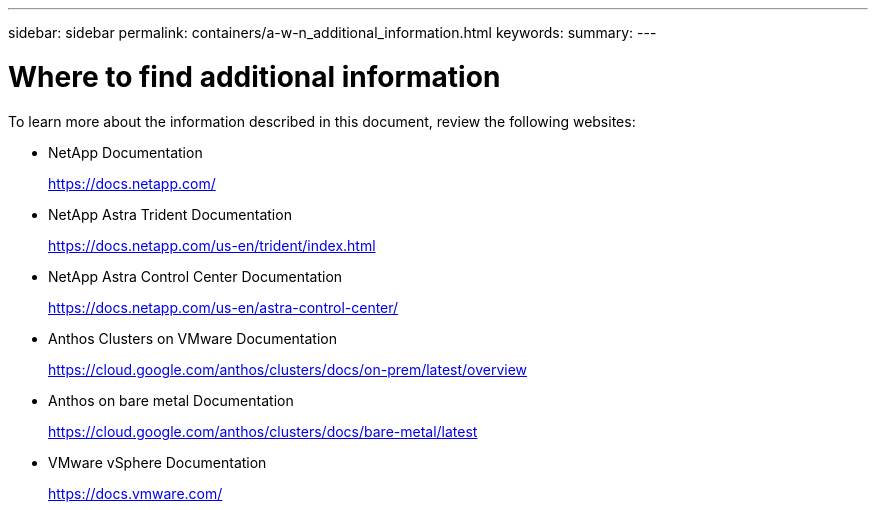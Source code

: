 ---
sidebar: sidebar
permalink: containers/a-w-n_additional_information.html
keywords:
summary:
---

= Where to find additional information
:hardbreaks:
:nofooter:
:icons: font
:linkattrs:
:imagesdir: ../media/

//
// This file was created with NDAC Version 0.9 (June 4, 2020)
//
// 2020-06-25 14:31:33.671238
//

[.lead]
To learn more about the information described in this document, review the following websites:

* NetApp Documentation
+
https://docs.netapp.com/[https://docs.netapp.com/^]

* NetApp Astra Trident Documentation
+
https://docs.netapp.com/us-en/trident/index.html[https://docs.netapp.com/us-en/trident/index.html]

* NetApp Astra Control Center Documentation
+
https://docs.netapp.com/us-en/astra-control-center/[https://docs.netapp.com/us-en/astra-control-center/^]

* Anthos Clusters on VMware Documentation
+
https://cloud.google.com/anthos/clusters/docs/on-prem/latest/overview[https://cloud.google.com/anthos/clusters/docs/on-prem/latest/overview^]

* Anthos on bare metal Documentation
+
https://cloud.google.com/anthos/clusters/docs/bare-metal/latest[https://cloud.google.com/anthos/clusters/docs/bare-metal/latest]

* VMware vSphere Documentation
+
https://docs.vmware.com[https://docs.vmware.com/^]
